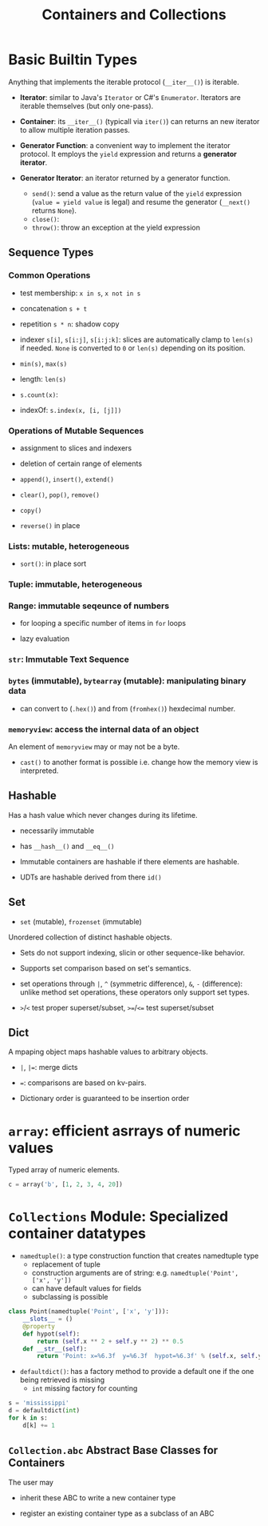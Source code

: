 #+TITLE: Containers and Collections

* Basic Builtin Types

Anything that implements the iterable protocol (~__iter__()~) is iterable.

- *Iterator*: similar to Java's ~Iterator~ or C#'s ~Enumerator~. Iterators are iterable themselves (but only one-pass).

- *Container*: its ~__iter__()~ (typicall via ~iter()~) can returns an new iterator to allow multiple iteration passes.

- *Generator Function*: a convenient way to implement the iterator protocol. It employs the ~yield~ expression and returns a *generator iterator*.

- *Generator Iterator*: an iterator returned by a generator function.
  + ~send()~: send a value as the return value of the ~yield~ expression (~value = yield value~ is legal) and resume the generator (~__next()~ returns ~None~).
  + ~close()~:
  + ~throw()~: throw an exception at the yield expression

** Sequence Types

*** Common Operations

- test membership: ~x in s~, ~x not in s~

- concatenation ~s + t~

- repetition ~s * n~: shadow copy

- indexer ~s[i]~, ~s[i:j]~, ~s[i:j:k]~: slices are automatically clamp to ~len(s)~ if needed. ~None~ is converted to ~0~ or ~len(s)~ depending on its position.

- ~min(s)~, ~max(s)~

- length: ~len(s)~

- ~s.count(x)~:

- indexOf: ~s.index(x, [i, [j]])~

*** Operations of Mutable Sequences

- assignment to slices and indexers

- deletion of certain range of elements

- ~append()~, ~insert()~, ~extend()~

- ~clear()~, ~pop()~, ~remove()~

- ~copy()~

- ~reverse()~ in place

*** Lists: mutable, heterogeneous

- ~sort()~: in place sort

*** Tuple: immutable, heterogeneous

*** Range: immutable seqeunce of numbers

- for looping a specific number of items in ~for~ loops

- lazy evaluation

*** ~str~: Immutable Text Sequence

*** ~bytes~ (immutable), ~bytearray~ (mutable): manipulating binary data

- can convert to (~.hex()~) and from (~fromhex()~) hexdecimal number.

*** ~memoryview~: access the internal data of an object

An element of ~memoryview~ may or may not be a byte.

- ~cast()~ to another format is possible i.e. change how the memory view is interpreted.
** Hashable

Has a hash value which never changes during its lifetime.

- necessarily immutable

- has ~__hash__()~ and ~__eq__()~

- Immutable containers are hashable if there elements are hashable.

- UDTs are hashable derived from there ~id()~

** Set

- ~set~ (mutable), ~frozenset~ (immutable)

Unordered collection of distinct hashable objects.

- Sets do not support indexing, slicin or other sequence-like behavior.

- Supports set comparison based on set's semantics.

- set operations through ~|~, ~^~ (symmetric difference), ~&~, ~-~ (difference): unlike method set operations, these operators only support set types.

- ~>~​/​~<~ test proper superset/subset, ~>=~​/​~<=~   test superset/subset

** Dict

A mpaping object maps hashable values to arbitrary objects.

- ~|~, ~|=~: merge dicts

- ~=~: comparisons are based on kv-pairs.

- Dictionary order is guaranteed to be insertion order

* ~array~: efficient asrrays of numeric values

Typed array of numeric elements.

#+begin_src python
c = array('b', [1, 2, 3, 4, 20])
#+end_src

* ~Collections~ Module: Specialized container datatypes

- ~namedtuple()~: a type construction function that creates namedtuple type
  + replacement of tuple
  + construction arguments are of string: e.g. ~namedtuple('Point', ['x', 'y'])~
  + can have default values for fields
  + subclassing is possible

#+begin_src python
class Point(namedtuple('Point', ['x', 'y'])):
    __slots__ = ()
    @property
    def hypot(self):
        return (self.x ** 2 + self.y ** 2) ** 0.5
    def __str__(self):
        return 'Point: x=%6.3f  y=%6.3f  hypot=%6.3f' % (self.x, self.y, self.hypot)
#+end_src

- ~defaultdict()~: has a factory method to provide a default one if the one being retrieved is missing
  + ~int~ missing factory for counting

#+begin_src python
s = 'mississippi'
d = defaultdict(int)
for k in s:
    d[k] += 1

#+end_src

** ~Collection.abc~ Abstract Base Classes for Containers

The user may

- inherit these ABC to write a new container type

- register an existing container type as a subclass of an ABC
